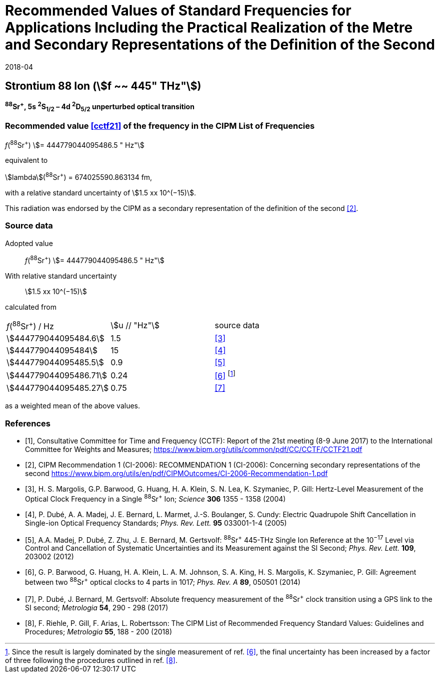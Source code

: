 = Recommended Values of Standard Frequencies for Applications Including the Practical Realization of the Metre and Secondary Representations of the Definition of the Second
:appendix: 2
:partnumber: 1
:edition: 9
:copyright-year: 2019
:language: en
:docnumber: 
:title-en: 
:title-fr: 
:doctype: guide
:parent-document: si-brochure.adoc
:committee-acronym: CCL-CCTF-WGFS
:committee-en: CCL-CCTF Frequency Standards Working Group
:si-aspect: m_c_deltanu
:docstage: in-force
:confirmed-date: 2017-06
:revdate: 2018-04
:docsubstage: 60
:imagesdir: images
:mn-document-class: bipm
:mn-output-extensions: xml,html,pdf,rxl
:local-cache-only:
:data-uri-image:

== Strontium 88 Ion (stem:[f ~~ 445" THz"])

*^88^Sr^+^, 5s ^2^S~1/2~ – 4d ^2^D~5/2~ unperturbed optical transition*

=== Recommended value <<cctf21>> of the frequency in the CIPM List of Frequencies

_f_(^88^Sr^+^) stem:[= 444779044095486.5 " Hz"]

equivalent to

stem:[lambda](^88^Sr^+^) = 674025590.863134 fm,

with a relative standard uncertainty of stem:[1.5 xx 10^(−15)].

This radiation was endorsed by the CIPM as a secondary representation of the definition of the second <<ci2006>>.

=== Source data

[align=left]
Adopted value:: _f_(^88^Sr^+^) stem:[= 444779044095486.5 " Hz"]
With relative standard uncertainty:: stem:[1.5 xx 10^(−15)]
calculated from::

[%unnumbered]
|===
| _f_(^88^Sr^+^) / Hz | stem:[u // "Hz"] | source data
| stem:[444779044095484.6] | 1.5 | <<margolis>>
| stem:[444779044095484] | 15 | <<dube2005>>
| stem:[444779044095485.5] | 0.9 | <<madej>>
| stem:[444779044095486.71] | 0.24 | <<barwood>> footnote:[Since the result is largely dominated by the single measurement of ref. <<barwood>>, the final uncertainty has been increased by a factor of three following the procedures outlined in ref. <<riehle>>.]
| stem:[444779044095485.27] | 0.75 | <<dube2017>>
|===

as a weighted mean of the above values.


[bibliography]
=== References

* [[[cctf21,1]]], Consultative Committee for Time and Frequency (CCTF): Report of the 21st meeting (8-9 June 2017) to the International Committee for Weights and Measures; https://www.bipm.org/utils/common/pdf/CC/CCTF/CCTF21.pdf

* [[[ci2006,2]]], CIPM Recommendation 1 (CI-2006): RECOMMENDATION 1 (CI-2006): Concerning secondary representations of the second https://www.bipm.org/utils/en/pdf/CIPMOutcomes/CI-2006-Recommendation-1.pdf

* [[[margolis,3]]], H. S. Margolis, G.P. Barwood, G. Huang, H. A. Klein, S. N. Lea, K. Szymaniec, P. Gill: Hertz-Level Measurement of the Optical Clock Frequency in a Single ^88^Sr^+^ Ion; _Science_ *306* 1355 - 1358 (2004)

* [[[dube2005,4]]], P. Dubé, A. A. Madej, J. E. Bernard, L. Marmet, J.-S. Boulanger, S. Cundy: Electric Quadrupole Shift Cancellation in Single-ion Optical Frequency Standards; _Phys. Rev. Lett._ *95* 033001-1-4 (2005)

* [[[madej,5]]], A.A. Madej, P. Dubé, Z. Zhu, J. E. Bernard, M. Gertsvolf: ^88^Sr^+^ 445-THz Single Ion Reference at the 10^−17^ Level via Control and Cancellation of Systematic Uncertainties and its Measurement against the SI Second; _Phys. Rev. Lett._ *109*, 203002 (2012)

* [[[barwood,6]]], G. P. Barwood, G. Huang, H. A. Klein, L. A. M. Johnson, S. A. King, H. S. Margolis, K. Szymaniec, P. Gill: Agreement between two ^88^Sr^+^ optical clocks to 4 parts in 1017; _Phys. Rev. A_ *89*, 050501 (2014)

* [[[dube2017,7]]], P. Dubé, J. Bernard, M. Gertsvolf: Absolute frequency measurement of the ^88^Sr^+^ clock transition using a GPS link to the SI second; _Metrologia_ *54*, 290 - 298 (2017)

* [[[riehle,8]]], F. Riehle, P. Gill, F. Arias, L. Robertsson: The CIPM List of Recommended Frequency Standard Values: Guidelines and Procedures; _Metrologia_ *55*, 188 - 200 (2018)